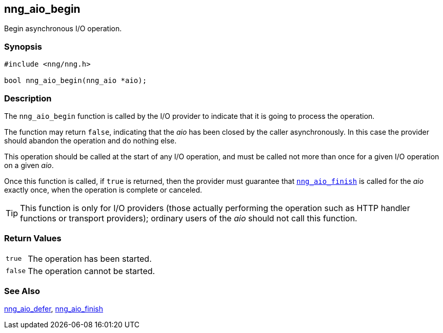 ## nng_aio_begin

Begin asynchronous I/O operation.

### Synopsis

```c
#include <nng/nng.h>

bool nng_aio_begin(nng_aio *aio);
```

### Description

The `nng_aio_begin` function is called by the I/O provider to indicate that it is going to process the operation.

The function may return `false`, indicating that the _aio_ has been closed by the caller asynchronously.
In this case the provider should abandon the operation and do nothing else.

This operation should be called at the start of any I/O operation, and must be called not more than once for a given I/O operation on a given _aio_.

Once this function is called, if `true` is returned, then the provider must guarantee that xref:nng_aio_finish.adoc[`nng_aio_finish`] is called for the _aio_ exactly once, when the operation is complete or canceled.

TIP: This function is only for I/O providers (those actually performing
the operation such as HTTP handler functions or transport providers); ordinary
users of the _aio_ should not call this function.

### Return Values

[horizontal]
`true`:: The operation has been started.
`false`:: The operation cannot be started.

### See Also

xref:nng_aio_defer.adoc[nng_aio_defer],
xref:nng_aio_finish.adoc[nng_aio_finish]
